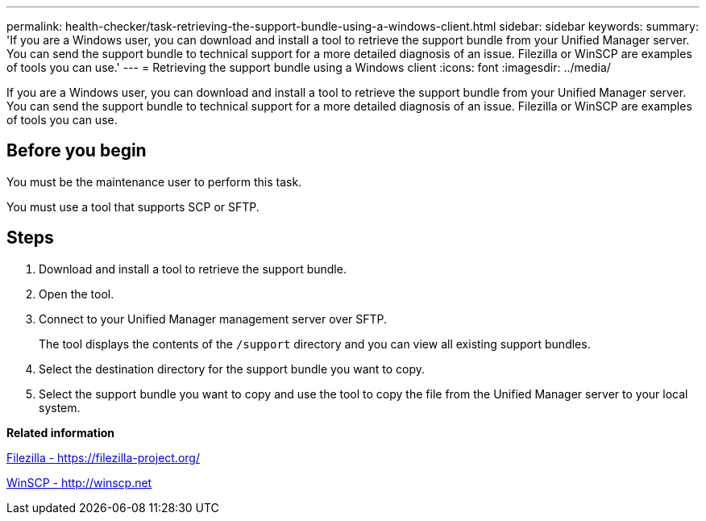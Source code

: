 ---
permalink: health-checker/task-retrieving-the-support-bundle-using-a-windows-client.html
sidebar: sidebar
keywords: 
summary: 'If you are a Windows user, you can download and install a tool to retrieve the support bundle from your Unified Manager server. You can send the support bundle to technical support for a more detailed diagnosis of an issue. Filezilla or WinSCP are examples of tools you can use.'
---
= Retrieving the support bundle using a Windows client
:icons: font
:imagesdir: ../media/

[.lead]
If you are a Windows user, you can download and install a tool to retrieve the support bundle from your Unified Manager server. You can send the support bundle to technical support for a more detailed diagnosis of an issue. Filezilla or WinSCP are examples of tools you can use.

== Before you begin

You must be the maintenance user to perform this task.

You must use a tool that supports SCP or SFTP.

== Steps

. Download and install a tool to retrieve the support bundle.
. Open the tool.
. Connect to your Unified Manager management server over SFTP.
+
The tool displays the contents of the `/support` directory and you can view all existing support bundles.

. Select the destination directory for the support bundle you want to copy.
. Select the support bundle you want to copy and use the tool to copy the file from the Unified Manager server to your local system.

*Related information*

https://filezilla-project.org/[Filezilla - https://filezilla-project.org/]

http://winscp.net[WinSCP - http://winscp.net]
